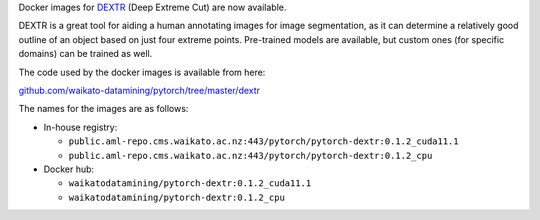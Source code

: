 .. title: DEXTR Docker images available
.. slug: 2023-02-24-opex-support-expanded
.. date: 2023-02-24 14:35:00 UTC+13:00
.. tags: release
.. category: docker
.. link: 
.. description: 
.. type: text

Docker images for `DEXTR <https://github.com/Britefury/dextr>`__ (Deep Extreme Cut) are now available.

DEXTR is a great tool for aiding a human annotating images for image segmentation, as it can determine
a relatively good outline of an object based on just four extreme points. Pre-trained models are available,
but custom ones (for specific domains) can be trained as well.

The code used by the docker images is available from here:

`github.com/waikato-datamining/pytorch/tree/master/dextr <https://github.com/waikato-datamining/pytorch/tree/master/dextr>`__

The names for the images are as follows:

* In-house registry:

  * ``public.aml-repo.cms.waikato.ac.nz:443/pytorch/pytorch-dextr:0.1.2_cuda11.1``
  * ``public.aml-repo.cms.waikato.ac.nz:443/pytorch/pytorch-dextr:0.1.2_cpu``

* Docker hub:

  * ``waikatodatamining/pytorch-dextr:0.1.2_cuda11.1``
  * ``waikatodatamining/pytorch-dextr:0.1.2_cpu``
